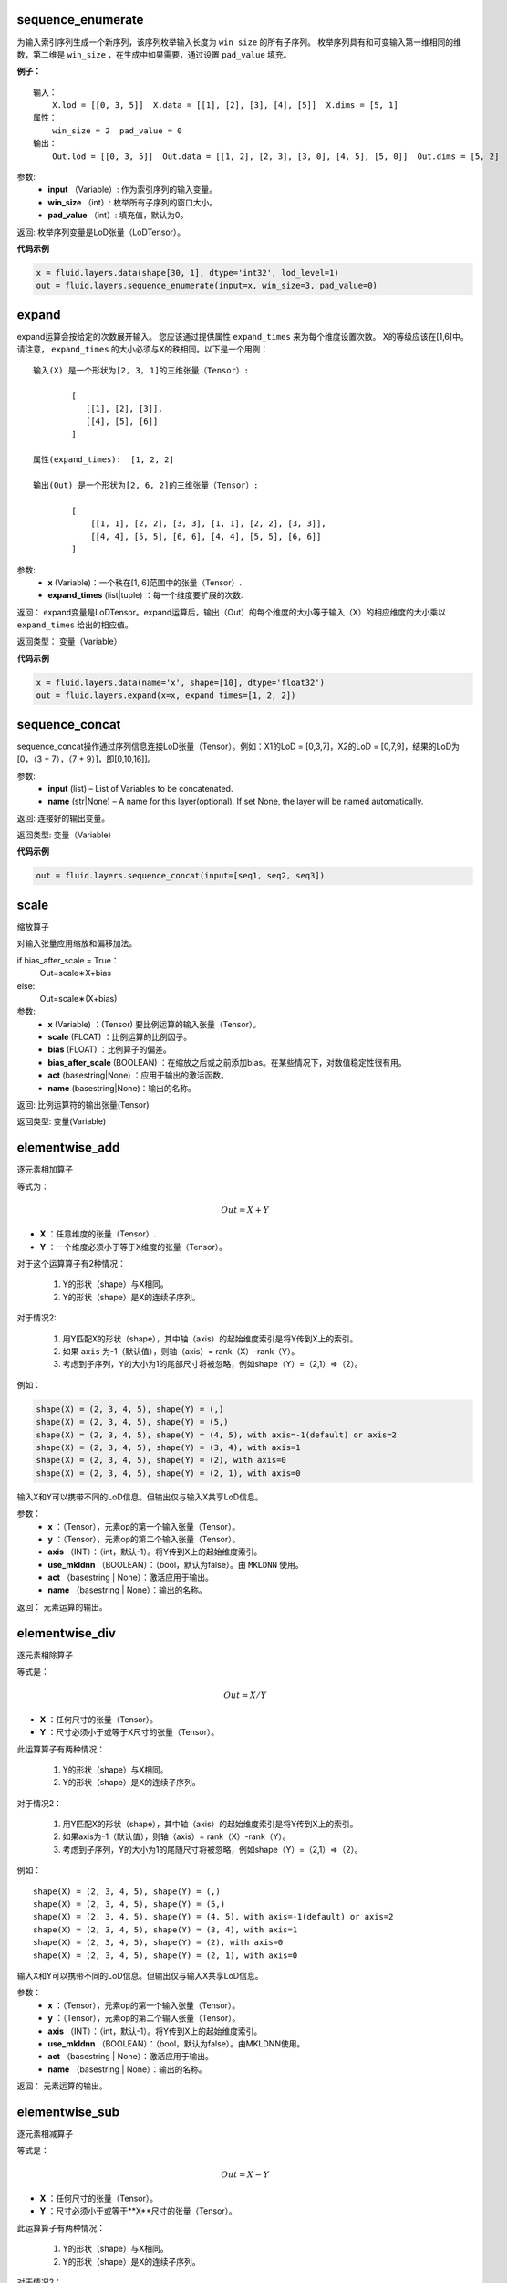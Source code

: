 .. _cn_api_fluid_layers_sequence_enumerate:

sequence_enumerate
>>>>>>>>>>>>>>>>>>>>>>>>>>>>>>>>>>>>>>>

.. py:class:: paddle.fluid.layers.sequence_enumerate(input, win_size, pad_value=0, name=None)

为输入索引序列生成一个新序列，该序列枚举输入长度为 ``win_size`` 的所有子序列。 枚举序列具有和可变输入第一维相同的维数，第二维是 ``win_size`` ，在生成中如果需要，通过设置 ``pad_value`` 填充。

**例子：**

::

        输入：
            X.lod = [[0, 3, 5]]  X.data = [[1], [2], [3], [4], [5]]  X.dims = [5, 1]
        属性：
            win_size = 2  pad_value = 0
        输出：
            Out.lod = [[0, 3, 5]]  Out.data = [[1, 2], [2, 3], [3, 0], [4, 5], [5, 0]]  Out.dims = [5, 2]
        
参数:   
        - **input** （Variable）: 作为索引序列的输入变量。
        - **win_size** （int）: 枚举所有子序列的窗口大小。
        - **pad_value** （int）: 填充值，默认为0。
          
返回:      枚举序列变量是LoD张量（LoDTensor）。
          
**代码示例**

..  code-block:: python

      x = fluid.layers.data(shape[30, 1], dtype='int32', lod_level=1)
      out = fluid.layers.sequence_enumerate(input=x, win_size=3, pad_value=0)

.. _cn_api_fluid_layers_expand:

expand
>>>>>>>>>>>>>>>>>>>>>>>>>>>>>>>>>>>>>>>

.. py:class:: paddle.fluid.layers.expand(x, expand_times, name=None)

expand运算会按给定的次数展开输入。 您应该通过提供属性 ``expand_times`` 来为每个维度设置次数。 X的等级应该在[1,6]中。请注意， ``expand_times`` 的大小必须与X的秩相同。以下是一个用例：

::

        输入(X) 是一个形状为[2, 3, 1]的三维张量（Tensor）:

                [
                   [[1], [2], [3]],
                   [[4], [5], [6]]
                ]

        属性(expand_times):  [1, 2, 2]

        输出(Out) 是一个形状为[2, 6, 2]的三维张量（Tensor）:

                [
                    [[1, 1], [2, 2], [3, 3], [1, 1], [2, 2], [3, 3]],
                    [[4, 4], [5, 5], [6, 6], [4, 4], [5, 5], [6, 6]]
                ]
 
参数:
        - **x** (Variable)：一个秩在[1, 6]范围中的张量（Tensor）.
        - **expand_times** (list|tuple) ：每一个维度要扩展的次数.
        
返回：     expand变量是LoDTensor。expand运算后，输出（Out）的每个维度的大小等于输入（X）的相应维度的大小乘以 ``expand_times`` 给出的相应值。

返回类型：   变量（Variable）

**代码示例**

..  code-block:: python

        x = fluid.layers.data(name='x', shape=[10], dtype='float32')
        out = fluid.layers.expand(x=x, expand_times=[1, 2, 2])
               
               
.. _cn_api_fluid_layers_sequence_concat:

sequence_concat
>>>>>>>>>>>>>>>>>>>>>>>>>>>>>>>>>>>>>>>

.. py:class:: paddle.fluid.layers.sequence_concat(input, name=None)

sequence_concat操作通过序列信息连接LoD张量（Tensor）。例如：X1的LoD = [0,3,7]，X2的LoD = [0,7,9]，结果的LoD为[0，（3 + 7），（7 + 9）]，即[0,10,16]]。

参数:
        - **input** (list) – List of Variables to be concatenated.
        - **name** (str|None) – A name for this layer(optional). If set None, the layer will be named automatically.
        
返回:     连接好的输出变量。

返回类型:   变量（Variable）


**代码示例**

..  code-block:: python

        out = fluid.layers.sequence_concat(input=[seq1, seq2, seq3])
        

.. _cn_api_fluid_layers_scale:

scale
>>>>>>>>>>>>>>>>>>>>>>>>>>>>>>>>>>>>>>>

.. py:class:: paddle.fluid.layers.scale(x, scale=1.0, bias=0.0, bias_after_scale=True, act=None, name=None)

缩放算子

对输入张量应用缩放和偏移加法。

if bias_after_scale = True：
                                Out=scale∗X+bias
else:
                                Out=scale∗(X+bias)

参数:
        - **x** (Variable) ：(Tensor) 要比例运算的输入张量（Tensor）。
        - **scale** (FLOAT) ：比例运算的比例因子。
        - **bias** (FLOAT) ：比例算子的偏差。
        - **bias_after_scale** (BOOLEAN) ：在缩放之后或之前添加bias。在某些情况下，对数值稳定性很有用。
        - **act** (basestring|None) ：应用于输出的激活函数。
        - **name** (basestring|None)：输出的名称。

返回:        比例运算符的输出张量(Tensor)

返回类型:        变量(Variable)


.. _cn_api_fluid_layers_elementwise_add:

elementwise_add
>>>>>>>>>>>>>>>>>>>>>>>>>>>>>>>>>>>>>>>

.. py:class:: paddle.fluid.layers.elementwise_add(x, y, axis=-1, act=None, name=None)

逐元素相加算子

等式为：

.. math::
        Out = X + Y

- **X** ：任意维度的张量（Tensor）.
- **Y** ：一个维度必须小于等于X维度的张量（Tensor）。
对于这个运算算子有2种情况：

        1. Y的形状（shape）与X相同。
        2. Y的形状（shape）是X的连续子序列。
        
对于情况2:

        1. 用Y匹配X的形状（shape），其中轴（axis）的起始维度索引是将Y传到X上的索引。
        2. 如果 ``axis`` 为-1（默认值），则轴（axis）= rank（X）-rank（Y）。
        3. 考虑到子序列，Y的大小为1的尾部尺寸将被忽略，例如shape（Y）=（2,1）=>（2）。
        
例如：

..  code-block:: python

        shape(X) = (2, 3, 4, 5), shape(Y) = (,)
        shape(X) = (2, 3, 4, 5), shape(Y) = (5,)
        shape(X) = (2, 3, 4, 5), shape(Y) = (4, 5), with axis=-1(default) or axis=2
        shape(X) = (2, 3, 4, 5), shape(Y) = (3, 4), with axis=1
        shape(X) = (2, 3, 4, 5), shape(Y) = (2), with axis=0
        shape(X) = (2, 3, 4, 5), shape(Y) = (2, 1), with axis=0

输入X和Y可以携带不同的LoD信息。但输出仅与输入X共享LoD信息。

参数：
        - **x** ：（Tensor），元素op的第一个输入张量（Tensor）。
        - **y** ：（Tensor），元素op的第二个输入张量（Tensor）。
        - **axis** （INT）：（int，默认-1）。将Y传到X上的起始维度索引。
        - **use_mkldnn** （BOOLEAN）：（bool，默认为false）。由 ``MKLDNN`` 使用。
        - **act** （basestring | None）：激活应用于输出。
        - **name** （basestring | None）：输出的名称。
        
返回：        元素运算的输出。

.. _cn_api_fluid_layers_elementwise_div:

elementwise_div
>>>>>>>>>>>>>>>>>>>>>>>>>>>>>>>>>>>>>>>

.. py:class:: paddle.fluid.layers.elementwise_div(x, y, axis=-1, act=None, name=None)

逐元素相除算子

等式是：

.. math::
        Out = X / Y

- **X** ：任何尺寸的张量（Tensor）。
- **Y** ：尺寸必须小于或等于X尺寸的张量（Tensor）。

此运算算子有两种情况：

        1. Y的形状（shape）与X相同。
        2. Y的形状（shape）是X的连续子序列。

对于情况2：

        1. 用Y匹配X的形状（shape），其中轴（axis）的起始维度索引是将Y传到X上的索引。
        2. 如果axis为-1（默认值），则轴（axis）= rank（X）-rank（Y）。 
        3. 考虑到子序列，Y的大小为1的尾随尺寸将被忽略，例如shape（Y）=（2,1）=>（2）。

例如：

::

        shape(X) = (2, 3, 4, 5), shape(Y) = (,)
        shape(X) = (2, 3, 4, 5), shape(Y) = (5,)
        shape(X) = (2, 3, 4, 5), shape(Y) = (4, 5), with axis=-1(default) or axis=2
        shape(X) = (2, 3, 4, 5), shape(Y) = (3, 4), with axis=1
        shape(X) = (2, 3, 4, 5), shape(Y) = (2), with axis=0
        shape(X) = (2, 3, 4, 5), shape(Y) = (2, 1), with axis=0
       
输入X和Y可以携带不同的LoD信息。但输出仅与输入X共享LoD信息。

参数：
        - **x** ：（Tensor），元素op的第一个输入张量（Tensor）。
        - **y** ：（Tensor），元素op的第二个输入张量（Tensor）。
        - **axis** （INT）：（int，默认-1）。将Y传到X上的起始维度索引。
        - **use_mkldnn** （BOOLEAN）：（bool，默认为false）。由MKLDNN使用。
        - **act** （basestring | None）：激活应用于输出。
        - **name** （basestring | None）：输出的名称。

返回：        元素运算的输出。
        
        
.. _cn_api_fluid_layers_elementwise_sub:

elementwise_sub
>>>>>>>>>>>>>>>>>>>>>>>>>>>>>>>>>>>>>>>

.. py:class:: paddle.fluid.layers.elementwise_sub(x, y, axis=-1, act=None, name=None)

逐元素相减算子

等式是：

.. math::
       Out = X - Y
        
- **X** ：任何尺寸的张量（Tensor）。
- **Y** ：尺寸必须小于或等于**X**尺寸的张量（Tensor）。

此运算算子有两种情况：

        1. Y的形状（shape）与X相同。
        2. Y的形状（shape）是X的连续子序列。

对于情况2：

        1. 用Y匹配X的形状（shape），其中轴（axis）的起始维度索引是将Y传到X上的索引。
        2. 如果axis为-1（默认值），则轴（axis）= rank（X）-rank（Y）。 
        3. 考虑到子序列，Y的大小为1的尾随尺寸将被忽略，例如shape（Y）=（2,1）=>（2）。
        
例如：

..  code-block:: python

        shape(X) = (2, 3, 4, 5), shape(Y) = (,)
        shape(X) = (2, 3, 4, 5), shape(Y) = (5,)
        shape(X) = (2, 3, 4, 5), shape(Y) = (4, 5), with axis=-1(default) or axis=2
        shape(X) = (2, 3, 4, 5), shape(Y) = (3, 4), with axis=1
        shape(X) = (2, 3, 4, 5), shape(Y) = (2), with axis=0
        shape(X) = (2, 3, 4, 5), shape(Y) = (2, 1), with axis=0
        
输入X和Y可以携带不同的LoD信息。但输出仅与输入X共享LoD信息。

参数：
        - **x** ：（Tensor），元素op的第一个输入张量（Tensor）。
        - **y** ：（Tensor），元素op的第二个输入张量（Tensor）。
        - **axis** （INT）：（int，默认-1）。将Y传到X上的起始维度索引。
        - **use_mkldnn** （BOOLEAN）：（bool，默认为false）。由MKLDNN使用。
        - **act** （basestring | None）：激活应用于输出。
        - **name** （basestring | None）：输出的名称。

返回：        元素运算的输出。
        
.. _cn_api_fluid_layers_elementwise_mul:

elementwise_mul
>>>>>>>>>>>>>>>>>>>>>>>>>>>>>>>>>>>>>>>

.. py:class:: paddle.fluid.layers.elementwise_mul(x, y, axis=-1, act=None, name=None)

逐元素相乘算子

等式是：

.. math::
        Out = X \odot Y
        
- **X** ：任何尺寸的张量（Tensor）。
- **Y** ：尺寸必须小于或等于X尺寸的张量（Tensor）。

此运算算子有两种情况：

        1. Y的形状（shape）与X相同。
        2. Y的形状（shape）是X的连续子序列。

对于情况2：

        1. 用Y匹配X的形状（shape），其中轴（axis）的起始维度索引是将Y传到X上的索引。
        2. 如果axis为-1（默认值），则轴（axis）= rank（X）-rank（Y）。 
        3. 考虑到子序列，Y的大小为1的尾随尺寸将被忽略，例如shape（Y）=（2,1）=>（2）。
        
例如：

..  code-block:: python

        shape(X) = (2, 3, 4, 5), shape(Y) = (,)
        shape(X) = (2, 3, 4, 5), shape(Y) = (5,)
        shape(X) = (2, 3, 4, 5), shape(Y) = (4, 5), with axis=-1(default) or axis=2
        shape(X) = (2, 3, 4, 5), shape(Y) = (3, 4), with axis=1
        shape(X) = (2, 3, 4, 5), shape(Y) = (2), with axis=0
        shape(X) = (2, 3, 4, 5), shape(Y) = (2, 1), with axis=0
        
输入X和Y可以携带不同的LoD信息。但输出仅与输入X共享LoD信息。

参数：
        - **x** ：（Tensor），元素op的第一个输入张量（Tensor）。
        - **y** ：（Tensor），元素op的第二个输入张量（Tensor）。
        - **axis** （INT）：（int，默认-1）。将Y传到X上的起始维度索引。
        - **use_mkldnn** （BOOLEAN）：（bool，默认为false）。由MKLDNN使用。
        - **act** （basestring | None）：激活应用于输出。
        - **name** （basestring | None）：输出的名称。

返回：        元素运算的输出。        
        
.. _cn_api_fluid_layers_elementwise_max:

elementwise_max
>>>>>>>>>>>>>>>>>>>>>>>>>>>>>>>>>>>>>>>

.. py:class:: paddle.fluid.layers.elementwise_max(x, y, axis=-1, act=None, name=None)
最大元素算子

等式是：

.. math::
        Out = max(X, Y)
        
- **X** ：任何尺寸的张量（Tensor）。
- **Y** ：尺寸必须小于或等于X尺寸的张量（Tensor）。

此运算算子有两种情况：

        1. Y的形状（shape）与X相同。
        2. Y的形状（shape）是X的连续子序列。

对于情况2：

        1. 用Y匹配X的形状（shape），其中轴（axis）的起始维度索引是将Y传到X上的索引。

        2. 如果axis为-1（默认值），则轴（axis）= rank（X）-rank（Y）。 
        3. 考虑到子序列，Y的大小为1的尾随尺寸将被忽略，例如shape（Y）=（2,1）=>（2）。
        
例如：

..  code-block:: python

        shape(X) = (2, 3, 4, 5), shape(Y) = (,)
        shape(X) = (2, 3, 4, 5), shape(Y) = (5,)
        shape(X) = (2, 3, 4, 5), shape(Y) = (4, 5), with axis=-1(default) or axis=2
        shape(X) = (2, 3, 4, 5), shape(Y) = (3, 4), with axis=1
        shape(X) = (2, 3, 4, 5), shape(Y) = (2), with axis=0
        shape(X) = (2, 3, 4, 5), shape(Y) = (2, 1), with axis=0
        
输入X和Y可以携带不同的LoD信息。但输出仅与输入X共享LoD信息。

参数：
        - **x** ：（Tensor），元素op的第一个输入张量（Tensor）。
        - **y** ：（Tensor），元素op的第二个输入张量（Tensor）。
        - **axis** （INT）：（int，默认-1）。将Y传到X上的起始维度索引。
        - **use_mkldnn** （BOOLEAN）：（bool，默认为false）。由MKLDNN使用。
        - **act** （basestring | None）：激活应用于输出。
        - **name** （basestring | None）：输出的名称。

返回：        元素运算的输出。        
        

.. _cn_api_fluid_layers_elementwise_min:

elementwise_min
>>>>>>>>>>>>>>>>>>>>>>>>>>>>>>>>>>>>>>>

.. py:class:: paddle.fluid.layers.elementwise_min(x, y, axis=-1, act=None, name=None)

最小元素算子

等式是：

.. math::
        Out = min(X, Y)
        
- **X** ：任何维数的张量（Tensor）。
- **Y** ：维数必须小于或等于X维数的张量（Tensor）。

此运算算子有两种情况：

        1. Y的形状（shape）与X相同。
        2. Y的形状（shape）是X的连续子序列。

对于情况2：

        1. 用Y匹配X的形状（shape），其中轴（axis）的起始维度索引是将Y传到X上的索引。
        2. 如果axis为-1（默认值），则轴（axis）= rank（X）-rank（Y）。 
        3. 考虑到子序列，Y的大小为1的尾随尺寸将被忽略，例如shape（Y）=（2,1）=>（2）。
        
例如：

..  code-block:: python

        shape(X) = (2, 3, 4, 5), shape(Y) = (,)
        shape(X) = (2, 3, 4, 5), shape(Y) = (5,)
        shape(X) = (2, 3, 4, 5), shape(Y) = (4, 5), with axis=-1(default) or axis=2
        shape(X) = (2, 3, 4, 5), shape(Y) = (3, 4), with axis=1
        shape(X) = (2, 3, 4, 5), shape(Y) = (2), with axis=0
        shape(X) = (2, 3, 4, 5), shape(Y) = (2, 1), with axis=0
        
输入X和Y可以携带不同的LoD信息。但输出仅与输入X共享LoD信息。

参数：
        - **x** ：（Tensor），元素op的第一个输入张量（Tensor）。
        - **y** ：（Tensor），元素op的第二个输入张量（Tensor）。
        - **axis** （INT）：（int，默认-1）。将Y传到X上的起始维度索引。
        - **use_mkldnn** （BOOLEAN）：（bool，默认为false）。由MKLDNN使用。
        - **act** （basestring | None）：激活应用于输出。
        - **name** （basestring | None）：输出的名称。

返回：        元素运算的输出。   
 
 
.. _cn_api_fluid_layers_elementwise_pow:

elementwise_pow
>>>>>>>>>>>>>>>>>>>>>>>>>>>>>>>>>>>>>>>

.. py:class:: paddle.fluid.layers.elementwise_pow(x, y, axis=-1, act=None, name=None)

逐元素幂运算算子

等式是：

.. math::
        Out = X ^ Y
       
- **X** ：任何尺寸的张量（Tensor）。
- **Y** ：尺寸必须小于或等于X尺寸的张量（Tensor）。

此运算符有两种情况：

        1. Y的形状（shape）与X相同。
        2. Y的形状（shape）是X的连续子序列。

对于情况2：

        1. 用Y匹配X的形状（shape），其中轴（axis）的起始维度索引是将Y传到X上的索引。

        2. 如果axis为-1（默认值），则轴（axis）= rank（X）-rank（Y）。 
        3. 考虑到子序列，Y的大小为1的尾随尺寸将被忽略，例如shape（Y）=（2,1）=>（2）。
        
例如：

..  code-block:: python

        shape(X) = (2, 3, 4, 5), shape(Y) = (,)
        shape(X) = (2, 3, 4, 5), shape(Y) = (5,)
        shape(X) = (2, 3, 4, 5), shape(Y) = (4, 5), with axis=-1(default) or axis=2
        shape(X) = (2, 3, 4, 5), shape(Y) = (3, 4), with axis=1
        shape(X) = (2, 3, 4, 5), shape(Y) = (2), with axis=0
        shape(X) = (2, 3, 4, 5), shape(Y) = (2, 1), with axis=0
        
输入X和Y可以携带不同的LoD信息。但输出仅与输入X共享LoD信息。

参数：
        - **x** ：（Tensor），元素op的第一个输入张量（Tensor）。
        - **y** ：（Tensor），元素op的第二个输入张量（Tensor）。
        - **axis** （INT）：（int，默认-1）。将Y传到X上的起始维度索引。
        - **use_mkldnn** （BOOLEAN）：（bool，默认为false）。由MKLDNN使用。
        - **act** （basestring | None）：激活应用于输出。
        - **name** （basestring | None）：输出的名称。

返回：        元素运算的输出。   
        

.. _cn_api_fluid_layers_uniform_random_batch_size_like:

uniform_random_batch_size_like
>>>>>>>>>>>>>>>>>>>>>>>>>>>>>>>>>>>>>>>

.. py:class:: paddle.fluid.layers.uniform_random_batch_size_like(input, shape, dtype='float32', input_dim_idx=0, output_dim_idx=0, min=-1.0, max=1.0, seed=0)

uniform_random_batch_size_like算子。

此运算符使用与输入张量（Tensor）相同的batch_size初始化张量（Tensor），并使用从均匀分布中采样的随机值。

参数：
        - **input** （Variable）：其input_dim_idx'th维度指定batch_size的张量（Tensor）。
        - **shape** （元组|列表）：输出的形状。
        - **input_dim_idx** （Int）：默认值0.输入批量大小维度的索引。
        - **output_dim_idx** （Int）：默认值0.输出批量大小维度的索引。
        - **min** （Float）：（float，默认-1.0）均匀随机的最小值。
        - **max** （Float）：（float，default 1.0）均匀随机的最大值。
        - **seed** （Int）：（int，default 0）用于生成样本的随机种子。0表示使用系统生成的种子。注意如果seed不为0，则此运算符将始终每次生成相同的随机数。
        - **dtype** （np.dtype | core.VarDesc.VarType | str） - 数据类型：float32，float_16，int等。

返回:        指定形状的张量（Tensor）将使用指定值填充。

返回类型:        输出（Variable）

.. _cn_api_fluid_layers_gaussian_random:

gaussian_random
>>>>>>>>>>>>>>>>>>>>>>>>>>>>>>>>>>>>>>>

.. py:class:: paddle.fluid.layers.gaussian_random(shape, mean=0.0, std=1.0, seed=0, dtype='float32')

gaussian_random算子。

用于使用高斯随机生成器初始化张量（Tensor）。

参数：
        - **shape** （tuple | list）：（vector <int>）随机张量的维数
        - **mean** （Float）：（float，默认值0.0）随机张量的均值
        - **std** （Float）：（浮点数，默认值为1.0）随机张量的std
        - **seed** （Int）：（int，default 0）生成器随机生成种子。0表示使用系统范围的种子。注意如果seed不为0，则此运算符每次将始终生成相同的随机数
        - **dtype** （np.dtype | core.VarDesc.VarType | str）：输出的数据类型。

返回：        输出高斯随机运算矩阵

返回类型：        输出（Variable）

       
.. _cn_api_fluid_layers_sampling_id:

sampling_id
>>>>>>>>>>>>>>>>>>>>>>>>>>>>>>>>>>>>>>>

.. py:class:: paddle.fluid.layers.sampling_id(x, min=0.0, max=1.0, seed=0, dtype='float32')

sampling_id算子。用于从输入的多项分布中对id进行采样的图层。为一个样本采样一个id。

参数：
        - **x** （Variable）：softmax的输入张量（Tensor）。2-D形状[batch_size，input_feature_dimensions]
        - **min** （Float）：随机的最小值。（浮点数，默认为0.0）
        - **max** （Float）：随机的最大值。（float，默认1.0）
        - **seed** （Float）：用于随机数引擎的随机种子。0表示使用系统生成的种子。请注意，如果seed不为0，则此运算符将始终每次生成相同的随机数。（int，默认为0）
        - **dtype** （np.dtype | core.VarDesc.VarType | str）：输出数据的类型为float32，float_16，int等。

返回：       Id采样的数据张量。

返回类型：        输出（Variable）。


 
.. _cn_api_fluid_layers_gaussian_random_batch_size_like:

gaussian_random_batch_size_like
>>>>>>>>>>>>>>>>>>>>>>>>>>>>>>>>>>>>>>>

.. py:class:: paddle.fluid.layers.gaussian_random_batch_size_like(input, shape, input_dim_idx=0, output_dim_idx=0, mean=0.0, std=1.0, seed=0, dtype='float32')

用于使用高斯随机发生器初始化张量。分布的defalut均值为0.并且分布的defalut标准差（std）为1.用户可以通过输入参数设置mean和std。

参数：
        - **input** （Variable）：其input_dim_idx'th维度指定batch_size的张量（Tensor）。
        - **shape** （元组|列表）：输出的形状。
        - **input_dim_idx** （Int）：默认值0.输入批量大小维度的索引。
        - **output_dim_idx** （Int）：默认值0.输出批量大小维度的索引。
        - **mean** （Float）：（float，默认值0.0）高斯分布的平均值（或中心值）。
        - **std** （Float）：（float，default 1.0）高斯分布的标准差（std或spread）。
        - **seed** （Int）：（int，默认为0）用于随机数引擎的随机种子。0表示使用系统生成的种子。请注意，如果seed不为0，则此运算符将始终每次生成相同的随机数。
        - **dtype** （np.dtype | core.VarDesc.VarType | str）：输出数据的类型为float32，float_16，int等。

返回：        指定形状的张量将使用指定值填充。

返回类型：        输出（Variable）。


.. _cn_api_fluid_layers_sum:

sum
>>>>>>>>>>>>>>>>>>>>>>>>>>>>>>>>>>>>>>>

.. py:class:: paddle.fluid.layers.sum(x)

sum算子。

该运算符对输入张量求和。所有输入都可以携带LoD（详细程度）信息，但是输出仅与第一个输入共享LoD信息。

参数：
        - **x** （Variable）：（vector <Tensor>）sum运算符的输入张量（Tensor）。

返回:        (Tensor）求和算子的输出张量。

返回类型：        输出（Variable）。


.. _cn_api_fluid_layers_slice:

slice
>>>>>>>>>>>>>>>>>>>>>>>>>>>>>>>>>>>>>>>

.. py:class:: paddle.fluid.layers.slice(input, axes, starts, ends)

slice算子。

沿多个轴生成输入张量的切片。与numpy类似：(https://docs.scipy.org/doc/numpy/reference/arrays.indexing.html)[https://docs.scipy.org/doc/numpy/reference/arrays.indexing.html] Slice使用axis、start和ends属性来指定轴列表中每个轴的起点和终点维度，它使用此信息来对输入数据张量切片。如果为任何开始或结束的索引传递负值，则表示该维度结束之前的元素数目。如果传递给start或end的值大于n（此维度中的元素数目），则表示n。对于未知大小维度的末尾进行切片，则建议传入INT_MAX。如果省略轴，则将它们设置为[0，...，ndim-1]。以下示例将解释切片如何工作：

::

        案例1：给定：data=[[1,2,3,4],[5,6,7,8],] axes=[0,1] starts=[1,0] ends=[2,3] Then：result=[[5,6,7],]

        案例2：给定：data=[[1,2,3,4],[5,6,7,8],] starts=[0,1] ends=[-1,1000] Then：result=[[2,3,4],]

参数：
        - **input** （Variable）：提取切片的数据张量（Tensor）。
        - **axes** （List）：（list <int>）开始和结束的轴适用于。它是可选的。如果不存在，将被视为[0,1，...，len（starts）- 1]。
        - **starts** （List）：（list <int>）在轴上开始相应轴的索引。
        - **ends** （List）：（list <int>）在轴上结束相应轴的索引。

返回：        切片数据张量（Tensor）.

返回类型：        输出（Variable）。


.. _cn_api_fluid_layers_shape:

shape
>>>>>>>>>>>>>>>>>>>>>>>>>>>>>>>>>>>>>>>

.. py:class:: paddle.fluid.layers.shape(input)

shape算子

获得输入张量的形状。现在只支持输入CPU的Tensor。

参数：
        - **input** （Variable）：（Tensor），输入张量。

返回：        (Tensor），输入张量的形状，形状的数据类型是int32，它将与输入张量（Tensor）在同一设备上。

返回类型：        输出（Variable）。
        
        
        
.. _cn_api_fluid_layers_logical_and:

logical_and
>>>>>>>>>>>>>>>>>>>>>>>>>>>>>>>>>>>>>>>

.. py:class:: paddle.fluid.layers.logical_and(x, y, out=None, name=None)

logical_and算子

它在X和Y上以元素方式操作，并返回Out。X、Y和Out是N维布尔张量（Tensor）。Out的每个元素的计算公式为：

.. math::
       Out = X &amp;&amp; Y

参数：
        - **x** （Variable）：（LoDTensor）logical_and运算符的左操作数
        - **y** （Variable）：（LoDTensor）logical_and运算符的右操作数
        - **out** （Tensor）：输出逻辑运算的张量。
        - **name** （basestring | None）：输出的名称。

返回：        (LoDTensor)n-dim bool张量。每个元素的计算公式： :math:`$$Out = X &amp;&amp; Y$$` 
        
返回类型：        输出（Variable）。        
        
        
.. _cn_api_fluid_layers_logical_or:

logical_or
>>>>>>>>>>>>>>>>>>>>>>>>>>>>>>>>>>>>>>>

.. py:class:: paddle.fluid.layers.logical_or(x, y, out=None, name=None)

logical_or算子

它在X和Y上以元素方式操作，并返回Out。X、Y和Out是N维布尔张量（Tensor）。Out的每个元素的计算公式为：

.. math:: 
        Out = X || Y

参数：
        - **x** （Variable）：（LoDTensor）logical_or运算符的左操作数
        - **y** （Variable）：（LoDTensor）logical_or运算符的右操作数
        - **out** （Tensor）：输出逻辑运算的张量。
        - **name** （basestring | None）：输出的名称。

返回：        (LoDTensor)n维布尔张量。每个元素的计算公式： :math:`$$Out = X || Y$$` 
        
返回类型：        输出（Variable）。        


.. _cn_api_fluid_layers_logical_xor:

logical_xor
>>>>>>>>>>>>>>>>>>>>>>>>>>>>>>>>>>>>>>>

.. py:class:: paddle.fluid.layers.logical_xor(x, y, out=None, name=None)

logical_xor算子

它在X和Y上以元素方式操作，并返回Out。X、Y和Out是N维布尔张量（Tensor）。Out的每个元素的计算公式为：

.. math:: 
        Out = (X || Y) &amp;&amp; !(X &amp;&amp; Y)

参数：
        - **x** （Variable）：（LoDTensor）logical_xor运算符的左操作数
        - **y** （Variable）：（LoDTensor）logical_xor运算符的右操作数
        - **out** （Tensor）：输出逻辑运算的张量。
        - **name** （basestring | None）：输出的名称。

返回：        (LoDTensor)n维布尔张量。每个元素的计算公式： :math:`!!Out = (X || Y) &amp;&amp; !(X &amp;&amp; Y)!!`  
       
返回类型：        输出（Variable）。        


.. _cn_api_fluid_layers_logical_not:

logical_not
>>>>>>>>>>>>>>>>>>>>>>>>>>>>>>>>>>>>>>>

.. py:class:: paddle.fluid.layers.logical_not(x, out=None, name=None)

logical_not算子

它在X上以元素方式操作，并返回Out。X和Out是N维布尔张量（Tensor）。Out的每个元素的计算公式为：

.. math:: 
        Out = !X

参数：
        - **x** （Variable）：（LoDTensor）logical_not运算符的操作数
        - **out** （Tensor）：输出逻辑运算的张量。
        - **name** （basestring | None）：输出的名称。

返回：        (LoDTensor)n维布尔张量。每个元素的计算公式： :math:`!! !!Out = !X!!` 

返回类型：        输出（Variable）。        


.. _cn_api_fluid_layers_clip:

clip
>>>>>>>>>>>>>>>>>>>>>>>>>>>>>>>>>>>>>>>

.. py:class:: paddle.fluid.layers.clip(x, min, max, name=None)
        
clip算子

clip运算符限制给定输入的值在一个区间内。间隔使用参数“min”和“max”来指定：公式为

.. math:: 
        Out=min(max(X,min),max)

参数：
        - **x** （Variable）：（Tensor）clip运算的输入，维数必须在[1,9]之间。
        - **min** （FLOAT）：（float）最小值，小于该值的元素由min代替。
        - **max** （FLOAT）：（float）最大值，大于该值的元素由max替换。
        - **name** （basestring | None）：输出的名称。

返回：        （Tensor）clip操作后的输出和输入（X）具有形状（shape）

返回类型：        输出（Variable）。        


.. _cn_api_fluid_layers_clip:

clip_by_norm
>>>>>>>>>>>>>>>>>>>>>>>>>>>>>>>>>>>>>>>

.. py:class:: paddle.fluid.layers.clip_by_norm(x, max_norm, name=None)
     
ClipByNorm算子

此运算符将输入X的L2范数限制在 ``max_normmax_norm`` 内。如果X的L2范数小于或等于 ``max_normmax_norm``  ，则输出（Out）将与X相同。如果X的L2范数大于 ``max_normmax_norm`` ，则X将被线性缩放，使得输出（Out）的L2范数等于 ``max_normmax_norm`` ，如下面的公式所示：

.. math:: 
         Out = \frac{max\_norm * X}{norm(X)} 

其中，norm（X）范数（X）代表X的L2范数。

例如：

..  code-block:: python

      data = fluid.layer.data( name=’data’, shape=[2, 4, 6], dtype=’float32’) reshaped = fluid.layers.clip_by_norm( x=data, max_norm=0.5)
     
参数：
        - **x** (Variable):(Tensor) clip_by_norm运算的输入，维数必须在[1,9]之间。
        - **max_norm** (FLOAT):(float)最大范数值。
        - **name** (basestring | None):输出的名称。

返回：        (Tensor)clip_by_norm操作后的输出和输入(X)具有形状(shape).

返回类型：        输出(Variable)。        


.. _cn_api_fluid_layers_mean:

mean
>>>>>>>>>>>>>>>>>>>>>>>>>>>>>>>>>>>>>>>

.. py:class:: paddle.fluid.layers.mean(x, name=None)
       
mean算子计算X中所有元素的平均值
     
参数：
        - **x** (Variable):(Tensor) 均值运算的输入。
        - **name** (basestring | None):输出的名称。

返回：       均值运算输出张量（Tensor）。
       
返回类型：        输出(Variable)。  
        
        
        
mul
>>>>>>>>>>>>>>>>>>>>>>>>>>>>>>>>>>>>>>>

.. py:class:: paddle.fluid.layers.mul(x, y, x_num_col_dims=1, y_num_col_dims=1, name=None)
        
mul算子
此运算是用于对输入X和Y执行矩阵乘法。
等式是：

.. math:: 
        Out = X * Y

输入X和Y都可以携带LoD（详细程度）信息。但输出仅与输入X共享LoD信息。

参数：
        - **x** (Variable)：(Tensor) 乘法运算的第一个输入张量。
        - **y** (Variable)：(Tensor) 乘法运算的第二个输入张量。
        - **x_num_col_dims** （INT）：（int，默认值1）， ``mul_op`` 可以将具有两个以上维度的张量作为输入。如果输入X是具有多于两个维度的张量，则输入X将先展平为二维矩阵。展平规则是：第一个 ``num_col_dims`` 将被展平成最终矩阵的第一个维度（矩阵的高度），其余的 ``num_col_dims`` 维度被展平成最终矩阵的第二个维度（矩阵的宽度）。结果是展平矩阵的高度等于X的第一个 ``x_num_col_dims`` 大小的乘积，展平矩阵的宽度等于X的最后一个秩（x）- ``num_col_dims`` 大小的乘积。例如，假设X是一个6维张量，形状为[2,3,4,5,6]，x_num_col_dims = 3.因此扁平矩阵的形状为[2 x 3 x 4,5 x 6 ] = [24,30]。
        - **y_num_col_dims** （INT）：（int，默认值1）， ``mul_op`` 可以将具有两个以上维度的张量作为输入。如果输入Y是具有多于两个维度的张量，则Y将首先展平为二维矩阵。 ``y_num_col_dims`` 属性确定Y的展平方式。有关更多详细信息，请参阅 ``x_num_col_dims`` 的注释。
        - **name** (basestring | None):输出的名称。

返回：       乘法运算输出张量（Tensor）.
       
返回类型：    输出(Variable)。       
        
        
 .. _cn_api_fluid_layers_sigmoid:

sigmoid
>>>>>>>>>>>>>>>>>>>>>>>>>>>>>>>>>>>>>>>

.. py:class:: paddle.fluid.layers.sigmoid(x, name=None)
     
Sigmoid文档：

参数 - **x** ：Sigmoid运算符的输入 
参数 - **use_mkldnn** ：（bool，默认为false）仅在mkldnn内核中使用；
类型 - **use_mkldnn** ：BOOLEAN。

返回：     Sigmoid运算输出.


 .. _cn_api_fluid_layers_logsigmoid:

logsigmoid
>>>>>>>>>>>>>>>>>>>>>>>>>>>>>>>>>>>>>>>

.. py:class:: paddle.fluid.layers.logsigmoid(x, name=None)
        
LogSigmoid文档：

- 参数 **x** ：LogSigmoid运算符的输入 
- 参数 **use_mkldnn** ：（bool，默认为false）仅在 ``mkldnn`` 内核中使用；
类型 **use_mkldnn** ：BOOLEAN。

返回：        LogSigmoid运算符的输出


.. _cn_api_fluid_layers_exp:

exp
>>>>>>>>>>>>>

.. py:class:: paddle.fluid.layers.exp(x, name=None)
       
Exp文档：

- 参数 **x** ：Exp运算符的输入 
- 参数 **use_mkldnn** ：（bool，默认为false）仅在mkldnn内核中使用；
- 类型 **use_mkldnn** ：BOOLEAN。

返回：       Exp算子的输出


.. _cn_api_fluid_layers_tanh:

tanh
>>>>>>>>>>>>>

.. py:class:: paddle.fluid.layers.tanh(x, name=None)
        
Tanh文档：

参数 - **x** ：Tanh运算符的输入 
参数 - **use_mkldnn** ：（bool，默认为false）仅在 ``mkldnn`` 内核中使用；
类型 - **use_mkldnn** ：BOOLEAN。

返回：     Tanh算子的输出。



.. _cn_api_fluid_layers_tanh_shrink:

tanh_shrink
>>>>>>>>>>>>>>>>>>>>>>>>>>>>>>>>>>>>>>>

paddle.fluid.layers.tanh_shrink(x, name=None)
        
TanhShrink文档：

参数 - **x** ：TanhShrink运算符的输入 
参数 - **use_mkldnn** ：（bool，默认为false）仅在 ``mkldnn`` 内核中使用；
类型 **use_mkldnn** ：BOOLEAN。


.. _cn_api_fluid_layers_softshrink:

softshrink
>>>>>>>>>>>>>>>>>>>>>>>>>>>>>>>>>>>>>>>

.. py:class:: paddle.fluid.layers.softshrink(x, name=None)       

Softshrink激活算子

.. math::
        \[out=\begin{Bmatrix} x-\lambda ,if x>\lambda & \\ x+\lambda ,if x<\lambda & \\ 0,otherwise & \end{Bmatrix}\]
       
参数：
        - **x** ：Softshrink算子的输入 
        - **lambda** （FLOAT）：非负偏移量。

返回：       Softshrink运算符的输出


.. _cn_api_fluid_layers_sqrt:

sqrt
>>>>>>>>>>>>>>>>>>>>>>>>>>>>>>>>>>>>>>>

.. py:class:: paddle.fluid.layers.sqrt(x, name=None)
        
Sqrt文档：

参数 - **x** ：Sqrt运算符的输入 
参数 - **use_mkldnn** ：（bool，默认为false）仅在 ``mkldnn`` 内核中使用；
类型 **use_mkldnn** ：BOOLEAN。

返回：       Sqrt算子的输出。



.. _cn_api_fluid_layers_abs:

abs
>>>>>>>>>>>>>>>>>>>>>>>>>>>>>>>>>>>>>>>

.. py:class:: paddle.fluid.layers.abs(x, name=None)
        
Abs文档：

参数 - **x** ：Abs运算符的输入 
参数 - **use_mkldnn** ：（bool，默认为false）仅在 ``mkldnn`` 内核中使用；
类型 **use_mkldnn** ：BOOLEAN。

返回：        Abs运算符的输出。



.. _cn_api_fluid_layers_ceil:

ceil
>>>>>>>>>>>>>>>>>>>>>>>>>>>>>>>>>>>>>>>

.. py:class:: paddle.fluid.layers.ceil(x, name=None)
      
Ceil文档：

参数 - **x** ：Ceil运算符的输入 
参数 - **use_mkldnn** ：（bool，默认为false）仅在 ``mkldnn`` 内核中使用；
类型 **use_mkldnn** ：BOOLEAN。

返回：        Ceil运算符的输出。
        
        
.. _cn_api_fluid_layers_floor:

floor
>>>>>>>>>>>>>>>>>>>>>>>>>>>>>>>>>>>>>>>

.. py:class:: paddle.fluid.layers.floor(x, name=None)

Floor文档：

参数 - **x** ：Floor运算符的输入 
参数 - **use_mkldnn** ：（bool，默认为false）仅在 ``mkldnn`` 内核中使用；
类型 **use_mkldnn** ：BOOLEAN。

返回：        Floor运算符的输出。



.. _cn_api_fluid_layers_cos:

cos
>>>>>>>>>>>>>>>>>>>>>>>>>>>>>>>>>>>>>>>

.. py:class:: paddle.fluid.layers.cos(x, name=None)

Cos文档：

参数 - **x** ：Cos运算符的输入 
参数 - **use_mkldnn** ：（bool，默认为false）仅在 ``mkldnn`` 内核中使用；
类型 **use_mkldnn** ：BOOLEAN。

返回：        Cos运算符的输出。


.. _cn_api_fluid_layers_sin:

sin
::::

.. py:class:: paddle.fluid.layers.sin(x, name=None)

Sin文档：

参数 - **x** ：Sin运算符的输入 
参数 - **use_mkldnn** ：（bool，默认为false）仅在 ``mkldnn`` 内核中使用；
类型 **use_mkldnn** ：BOOLEAN。

返回：        Sin运算符的输出。



.. _cn_api_fluid_layers_round:

round
>>>>>>>>>>>>>>>>>>>>>>>>>>>>>>>>>>>>>>>

.. py:class:: paddle.fluid.layers.round(x, name=None)

Round文档：

参数 - **x** ：Round运算符的输入 
参数 - **use_mkldnn** ：（bool，默认为false）仅在 ``mkldnn`` 内核中使用；
类型 **use_mkldnn** ：BOOLEAN。

返回：        Round运算符的输出。
        
        
.. _cn_api_fluid_layers_reciprocal:

reciprocal
>>>>>>>>>>>>>>>>>>>>>>>>>>>>>>>>>>>>>>>

.. py:class:: paddle.fluid.layers.reciprocal(x, name=None)

Reciprocal文档：

参数 - **x** ：Reciprocal运算符的输入 
参数 - **use_mkldnn** ：（bool，默认为false）仅在 ``mkldnn`` 内核中使用；
类型 **use_mkldnn** ：BOOLEAN。

返回：        Reciprocal运算符的输出。        


.. _cn_api_fluid_layers_prior_box:
        
prior_box
>>>>>>>>>>>>>>>>>>>>>>>>>>>>>>>>>>>>>>>

.. py:class:: paddle.fluid.layers.prior_box(input, image, min_sizes, max_sizes=None, aspect_ratios=[1.0], variance=[0.1, 0.1, 0.2, 0.2], flip=False, clip=False, steps=[0.0, 0.0], offset=0.5, name=None, min_max_aspect_ratios_order=False)
        
prior_box算子

生成SSD（Single Shot MultiBox Detector）算法的候选框。输入的每个位置产生N个候选框，N由 ``min_sizes`` ， ``max_sizes`` 和 ``aspect_ratios`` 的数量确定。窗口的大小在范围（min_size，max_size）之间，其根据 ``aspect_ratios`` 按顺序生成。

参数：
        - **input** （Variable）：输入变量，格式为NCHW。
        - **image** （Variable）：候选框输入的图像数据，布局为NCHW。
        - **min_sizes** （list | tuple | float value）：生成候选框的最小大小。
        - **max_sizes** （list | tuple | None）：生成候选框的最大大小。默认值：无。
        - **aspect_ratios** （list | tuple | float value）：生成候选框的宽高比。默认值：[1.]。
        - **variance** （list | tuple）：要在候选框中编码的方差。默认值：[0.1,0.1,0.2,0.2]。
        - **flip** （bool）：是否翻转宽高比。默认值：false。
        - **clip** （bool）：是否剪切超出边界的框。默认值：False。
        - **step** （list | turple）：前一个框跨越宽度和高度，如果step [0] == 0.0或者step [1] == 0.0，将自动计算输入高度/重量的前一个步骤。默认值：[0,0。]
        - **offset** （float）：候选框先前框中心偏移。默认值：0.5
        - **name** （str）：候选框操作的名称。默认值：无。
        - **min_max_aspect_ratios_order** （bool）:如果设置为True，则输出候选框的顺序为[min，max，aspect_ratios]，这与Caffe一致。请注意，此顺序会影响后续卷积层的权重顺序，但不会影响最终检测结果。默认值：False。

返回：具有两个变量的元组（boxes, variances）。
 **boxes** ： ``PriorBox`` 输出候选框。布局为[H，W，num_priors，4]。 H是输入的高度，W是输入的宽度， ``num_priors`` 是每个输入位置的总窗口数。
 **variances**： ``PriorBox`` 的方差。布局是[H，W，num_priors，4]。 H是输入的高度，W是输入的宽度 ``num_priors`` 是每个输入位置的总窗口数。

返回类型：        元组（tuple）

代码示例：

::

        box, var = fluid.layers.prior_box(
            input=conv1,
            image=images,
            min_sizes=[100.],
            flip=True,
            clip=True)

        
        
.. _cn_api_fluid_layers_multi_box_head:
        
multi_box_head
>>>>>>>>>>>>>>>>>>>>>>>>>>>>>>>>>>>>>>>

.. py:class:: paddle.fluid.layers.multi_box_head(inputs, image, base_size, num_classes, aspect_ratios, min_ratio=None, max_ratio=None, min_sizes=None, max_sizes=None, steps=None, step_w=None, step_h=None, offset=0.5, variance=[0.1, 0.1, 0.2, 0.2], flip=True, clip=False, kernel_size=1, pad=0, stride=1, name=None, min_max_aspect_ratios_order=False)

生成SSD（Single Shot MultiBox Detector）算法的候选框。有关此算法的详细信息，请参阅SSD论文SSD：Single Shot MultiBox Detector的2.2节。

参数：
        - **inputs** （list | tuple）：输入变量列表，所有变量的格式为NCHW。
        - **image** （Variable）：PriorBoxOp的输入图像数据，布局为NCHW。
        - **base_size** （int）：base_size用于根据 ``min_ratio`` 和 ``max_ratio`` 来获取 ``min_size`` 和 ``max_size`` 。
        - **num_classes** （int）：类的数量。
        - **aspect_ratios** （list | tuple）：生成候选框的宽高比。 ``input`` 和 ``aspect_ratios`` 的长度必须相等。
        - **min_ratio** （int）：生成候选框的最小比率。
        - **max_ratio** （int）：生成候选框的最大比率。
        - **min_sizes** （list | tuple | None）：如果len（输入）<= 2，则必须设置 ``min_sizes`` ，并且 ``min_sizes`` 的长度应等于输入的长度。默认值：无。
        - **max_sizes** （list | tuple | None）：如果len（输入）<= 2，则必须设置 ``max_sizes`` ，并且 ``min_sizes`` 的长度应等于输入的长度。默认值：无。
        - **steps** （list | tuple）：如果step_w和step_h相同，则step_w和step_h可以被steps替换。
        - **step_w** （list | tuple）：候选框跨越宽度。如果step_w [i] == 0.0，将自动计算输跨越入[i]宽度。默认值：无。
        - **step_h** （list | tuple）：候选框跨越高度，如果step_h [i] == 0.0，将自动计算跨越输入[i]高度。默认值：无。
        - **offset** （float）：候选框中心偏移。默认值：0.5
        - **variance** （list | tuple）：在候选框编码的方差。默认值：[0.1,0.1,0.2,0.2]。
        - **flip** （bool）：是否翻转宽高比。默认值：false。
        - **clip** （bool）：是否剪切超出边界的框。默认值：False。
        - **kernel_size** （int）：conv2d的内核大小。默认值：1。
        - **pad** （int | list | tuple）：conv2d的填充。默认值：0。
        - **stride** （int | list | tuple）：conv2d的步长。默认值：1，
        - **name** （str）：候选框的名称。默认值：无。
        - **min_max_aspect_ratios_order** （bool）：如果设置为True，则输出候选框的顺序为[min，max，aspect_ratios]，这与Caffe一致。请注意，此顺序会影响卷积层后面的权重顺序，但不会影响最终检测结果。默认值：False。

返回：一个带有四个变量的元组，（mbox_loc，mbox_conf，boxes, variances）。

- **mbox_loc** ：预测框的输入位置。布局为[N，H * W * Priors，4]。其中 ``Priors`` 是每个输位置的预测框数。

- **mbox_conf** ：预测框对输入的置信度。布局为[N，H * W * Priors，C]。其中 ``Priors`` 是每个输入位置的预测框数，C是类的数量。

- **boxes** ： ``PriorBox`` 的输出候选框。布局是[num_priors，4]。 ``num_priors`` 是每个输入位置的总盒数。

- **variances** ： ``PriorBox`` 的方差。布局是[num_priors，4]。 ``num_priors`` 是每个输入位置的总窗口数。

返回类型：元组（tuple）
        
代码示例

..  code-block:: python

        mbox_locs, mbox_confs, box, var = fluid.layers.multi_box_head(
        inputs=[conv1, conv2, conv3, conv4, conv5, conv5],
        image=images,
        num_classes=21,
        min_ratio=20,
        max_ratio=90,
        aspect_ratios=[[2.], [2., 3.], [2., 3.], [2., 3.], [2.], [2.]],
        base_size=300,
        offset=0.5,
        flip=True,
        clip=True)


.. _cn_api_fluid_layers_bipartite_match:
        
bipartite_match
>>>>>>>>>>>>>>>>>>>>>>>>>>>>>>>>>>>>>>>

.. py:class:: paddle.fluid.layers.bipartite_match(dist_matrix, match_type=None, dist_threshold=None, name=None)

该算子实现了贪心二分匹配算法，该算法用于根据输入距离矩阵获得与最大距离的匹配。对于输入二维矩阵，二分匹配算法可以找到每一行的匹配列（匹配意味着最大距离），也可以找到每列的匹配行。此运算符仅计算列到行的匹配索引。对于每个实例，匹配索引的数量是输入距离矩阵的列号。

它有两个输出，匹配的索引和距离。简单的描述是该算法将最佳（最大距离）行实体与列实体匹配，并且匹配的索引在ColToRowMatchIndices的每一行中不重复。如果列实体与任何行实体不匹配，则ColToRowMatchIndices设置为-1。

注意：输入距离矩阵可以是LoDTensor（带有LoD）或Tensor。如果LoDTensor带有LoD，则ColToRowMatchIndices的高度是批量大小。如果是Tensor，则ColToRowMatchIndices的高度为1。

注意：此API是一个非常低级别的API。它由ssd_loss层使用。请考虑使用ssd_loss。

参数：
                - **dist_matrix** （变量）：该输入是具有形状[K，M]的2-D LoDTensor。它是由每行和每列来表示实体之间的成对距离矩阵。例如，假设一个实体是具有形状[K]的A，另一个实体是具有形状[M]的B. dist_matrix [i] [j]是A[i]和B[j]之间的距离。距离越大，匹配越好。

                注意：此张量可以包含LoD信息以表示一批输入。该批次的一个实例可以包含不同数量的实体。

                - **match_type** （string | None）：匹配方法的类型，应为'bipartite'或'per_prediction'。[默认'二分']。
                - **dist_threshold** （float | None）：如果match_type为'per_prediction'，则此阈值用于根据最大距离确定额外匹配的bbox，默认值为0.5。

返回：        返回一个包含两个元素的元组。第一个是匹配的索引（matched_indices），第二个是匹配的距离（matched_distance）。

        matched_indices是一个2-D Tensor，int类型的形状为[N，M]。 N是批量大小。如果match_indices[i][j]为-1，则表示B[j]与第i个实例中的任何实体都不匹配。否则，这意味着在第i个实例中B[j]与行match_indices[i][j]匹配。第i个实例的行号保存在match_indices[i][j]中。

        matched_distance是一个2-D Tensor，浮点型的形状为[N，M]。 N是批量大小。如果match_indices[i][j]为-1，则match_distance[i][j]也为-1.0。否则，假设match_distance[i][j]=d，并且每个实例的行偏移称为LoD。然后match_distance[i][j]=dist_matrix[d]+ LoD[i]][j]。

返回类型：        元组(tuple)

代码示例：

..  code-block:: python

        >>> x = fluid.layers.data(name='x', shape=[4], dtype='float32')
        >>> y = fluid.layers.data(name='y', shape=[4], dtype='float32')
        >>> iou = fluid.layers.iou_similarity(x=x, y=y)
        >>> matched_indices, matched_dist = fluid.layers.bipartite_match(iou)


.. _cn_api_fluid_layers_target_assign:
        
target_assign
>>>>>>>>>>>>>>>>>>>>>>>>>>>>>>>>>>>>>>>

.. py:class:: paddle.fluid.layers.target_assign(input, matched_indices, negative_indices=None, mismatch_value=None, name=None)


对于给定的目标边界框或目标标签，该运算符可以为每个预测分配分类和回归目标以及为预测分配权重。权重用于指定哪种预测将不会计入训练损失。

对于每个实例，输出out和out_weight是基于match_indices和negative_indices分配的。假设输入中每个实例的行偏移量称为lod，此运算符通过执行以下步骤来分配分类/回归目标：

1、根据match_indices分配所有outpts：

..  code-block:: python

        If id = match_indices[i][j] > 0,
                out[i][j][0 : K] = X[lod[i] + id][j % P][0 : K]
                out_weight[i][j] = 1.
        
        Otherwise,

                out[j][j][0 : K] = {mismatch_value, mismatch_value, ...}
                out_weight[i][j] = 0.
                
2、如果提供了neg_indices，则基于neg_indices分配out_weight：

        假设neg_indices中每个实例的行偏移量称为neg_lod，对于第i个实例和此实例中的neg_indices的每个id：

..  code-block:: python

        out[i][id][0 : K] = {mismatch_value, mismatch_value, ...}
        out_weight[i][id] = 1.0

参数：
        - **inputs** （Variable）:此输入是具有形状[M，P，K]的3D LoDTensor。
        - **matched_indices** （Variable）:Tensor <int>），输入匹配的索引是2D Tenosr <int32>，形状为[N，P]，如果MatchIndices[i][j]为-1，则列的第j个实体不是与第i个实例中的任何行实体匹配。
        - **negative_indices** （Variable）:输入负实例索引是具有形状[Neg，1]和int32类型，为可选输入，其中Neg是负实例索引的总数。
        - **mismatch_value** （float32）：将此值填充到不匹配的位置。

返回：     返回元组（out，out_weight）。out是具有形状[N，P，K]的3D张量，N和P与它们在neg_indices中相同，K与X的输入中的K相同。如果是match_indices[i][j]。 out_weight是输出的权重，形状为[N，P，1]。

代码示例：

..  code-block:: python

        matched_indices, matched_dist = fluid.layers.bipartite_match(iou)
        gt = layers.data(name='gt', shape=[1, 1], dtype='int32', lod_level=1)
        trg, trg_weight = layers.target_assign(gt, matched_indices, mismatch_value=0)


.. _cn_api_fluid_layers_detection_output:
        
detection_output
>>>>>>>>>>>>>>>>>>>>>>>>>>>>>>>>>>>>>>>

.. py:class:: paddle.fluid.layers.detection_output(loc, scores, prior_box, prior_box_var, background_label=0, nms_threshold=0.3, nms_top_k=400, keep_top_k=200, score_threshold=0.01, nms_eta=1.0)

单次多窗口检测（SSD）来检测输出层。

此操作是通过执行以下两个步骤来获取检测结果：

        1、根据前面的框解码输入边界框预测。
        
        2、通过应用多类非最大抑制（NMS）获得最终检测结果。
        
请注意，此操作不会将最终输出边界框剪切到图像窗口。

参数：
        - **loc** （Variable）：具有形状[N，M，4]的3-D张量表示M个边界bbox的预测位置。 N是批量大小，每个边界框有四个坐标值，布局为[xmin，ymin，xmax，ymax]。
        - **scores** （Variable）：具有形状[N，M，C]的3-D张量表示预测的置信度预测。 N是批量大小，C是类号，M是边界框的数量。对于每个类别，总共M个分数对应于M个边界框。
        - **prior_box** （Variable）：具有形状[M，4]的2-D张量保持M个框，每个框表示为[xmin，ymin，xmax，ymax]，[xmin，ymin]是锚框的左上坐标，如果输入是图像特征图，则它们接近坐标系的原点。 [xmax，ymax]是锚箱的右下坐标。
        - **prior_box_var** （Variable）：具有形状[M，4]的2-D张量保持M组方差。
        - **background_label** （float）：背景标签的索引，将忽略背景标签。如果设置为-1，则将考虑所有类别。
        - **nms_threshold** （float）：在 ``NMS`` 中使用的阈值。
        - **nms_top_k** （int）：根据基于 ``score_threshold`` 的过滤检测的置信度保留的最大检测数。
        - **keep_top_k** （int）： ``NMS`` 步骤后每个映像要保留的总bbox数。-1表示在NMS步骤之后保留所有bbox。
        - **score_threshold** （float）：过滤掉低置信度分数的边界框的阈值。如果没有提供，请考虑所有方框。
        - **nms_eta** （float）：自适应NMS的参数。

返回：     检测输出是形状为[No，6]的LoDTensor。每行有六个值：[label，confidence，xmin，ymin，xmax，ymax]。否则是此小批量中的检测总数。对于每个实例，第一维中的偏移称为LoD，偏移数为N + 1，N是批量大小。第i个图像具有LoD[i+1]-LoD[i]检测结果，如果为0，则第i个图像没有检测到结果。如果所有图像都没有检测到结果，则LoD中的所有元素都是0，输出张量只包含一个值，即-1。

返回类型：   变量（Variable）

代码示例：

..  code-block:: python

        pb = layers.data(name='prior_box', shape=[10, 4],
             append_batch_size=False, dtype='float32')
        pbv = layers.data(name='prior_box_var', shape=[10, 4],
                      append_batch_size=False, dtype='float32')
        loc = layers.data(name='target_box', shape=[2, 21, 4],
                      append_batch_size=False, dtype='float32')
        scores = layers.data(name='scores', shape=[2, 21, 10],
                      append_batch_size=False, dtype='float32')
        nmsed_outs = fluid.layers.detection_output(scores=scores,
                                   loc=loc,
                                   prior_box=pb,
                                   prior_box_var=pbv)



.. _cn_api_fluid_layers_ssd_loss:
        
ssd_loss
>>>>>>>>>>>>>>>>>>>>>>>>>>>>>>>>>>>>>>>

.. py:class:: paddle.fluid.layers.ssd_loss(location, confidence, gt_box, gt_label, prior_box, prior_box_var=None, background_label=0, overlap_threshold=0.5, neg_pos_ratio=3.0, neg_overlap=0.5, loc_loss_weight=1.0, conf_loss_weight=1.0, match_type='per_prediction', mining_type='max_negative', normalize=True, sample_size=None) 

用于SSD的对象检测算法的多窗口损失层

该层用于计算SSD的损失，给定位置偏移预测，置信度预测，候选框和真实框标签，以及实例挖掘的类型。通过执行以下步骤，返回的损失是本地化损失（或回归损失）和置信度损失（或分类损失）的加权和：

1、通过二分匹配算法查找匹配的边界框。

        1.1、计算真实框与先验框之间的IOU相似度。
        
        1.2、通过二分匹配算法计算匹配的边界框。

2、计算难分样本的置信度

        2.1、根据匹配的索引获取目标标签。
        
        2.2、计算置信度损失。

3、应用实例挖掘来获取负示例索引并更新匹配的索引。

4、分配分类和回归目标

        4.1、根据前面的框编码bbox。
        
        4.2、分配回归目标。
        
        4.3、分配分类目标。
        
5、计算总体客观损失。

        5.1计算置信度损失。
        
        5.1计算本地化损失。
        
        5.3计算总体加权损失。
        
参数：
        - **location** （Variable）：位置预测是具有形状[N，Np，4]的3D张量，N是批量大小，Np是每个实例的预测总数。 4是坐标值的数量，布局是[xmin，ymin，xmax，ymax]。
        - **confidence**  (Variable) ：置信度预测是具有形状[N，Np，C]，N和Np的3D张量，它们与位置相同，C是类号。
        - **gt_box** （Variable）：真实框（bbox）是具有形状[Ng，4]的2D LoDTensor，Ng是小批量输入的真实框（bbox）的总数。
        - **gt_label** （Variable）：ground-truth标签是具有形状[Ng，1]的2D LoDTensor。
        - **prior_box** （Variable）：候选框是具有形状[Np，4]的2D张量。
        - **prior_box_var** （Variable）：候选框的方差是具有形状[Np，4]的2D张量。
        - **background_label** （int）：background标签的索引，默认为0。
        - **overlap_threshold** （float）：当找到匹配的盒子，如果 ``match_type`` 为'per_prediction'，请使用 ``overlap_threshold`` 确定额外匹配的bbox。默认为0.5。
        - **neg_pos_ratio** （float）：负框与正框的比率，仅在 ``mining_type`` 为'max_negative'时使用，3.0由defalut使用。
        - **neg_overlap** （float）：不匹配预测的负重叠上限。仅当mining_type为'max_negative'时使用，默认为0.5。
        - **loc_loss_weight** （float）：本地化丢失的权重，默认为1.0。
        - **conf_loss_weight** （float）：置信度损失的权重，默认为1.0。
        - **match_type** （str）：训练期间匹配方法的类型应为'bipartite'或'per_prediction'，'per_prediction'由defalut提供。
        - **mining_type** （str）：硬示例挖掘类型应该是'hard_example'或'max_negative'，现在只支持max_negative。
        - **normalize** （bool）：是否通过输出位置的总数将SSD丢失标准化，默认为True。
        - **sample_size** （int）：负框的最大样本大小，仅在 ``mining_type`` 为'hard_example'时使用。

返回：        具有形状[N * Np，1]，N和Np的定位损失和置信度损失的加权和与它们在位置上的相同。

抛出：        ValueError：如果 ``mining_type`` 是'hard_example'，现在只支持 ``max_negative`` 的挖掘类型。

代码示例：

..  code-block:: python

        >>> pb = fluid.layers.data(
        >>>                   name='prior_box',
        >>>                   shape=[10, 4],
        >>>                   append_batch_size=False,
        >>>                   dtype='float32')
        >>> pbv = fluid.layers.data(
        >>>                   name='prior_box_var',
        >>>                   shape=[10, 4],
        >>>                   append_batch_size=False,
        >>>                   dtype='float32')
        >>> loc = fluid.layers.data(name='target_box', shape=[10, 4], dtype='float32')
        >>> scores = fluid.layers.data(name='scores', shape=[10, 21], dtype='float32')
        >>> gt_box = fluid.layers.data(
        >>>         name='gt_box', shape=[4], lod_level=1, dtype='float32')
        >>> gt_label = fluid.layers.data(
        >>>         name='gt_label', shape=[1], lod_level=1, dtype='float32')
        >>> loss = fluid.layers.ssd_loss(loc, scores, gt_box, gt_label, pb, pbv)
        

.. _cn_api_fluid_layers_detection_map:
        
detection_map
>>>>>>>>>>>>>>>>>>>>>>>>>>>>>>>>>>>>>>>

.. py:class:: paddle.fluid.layers.detection_map(detect_res, label, class_num, background_label=0, overlap_threshold=0.3, evaluate_difficult=True, has_state=None, input_states=None, out_states=None, ap_version='integral')

检测mAP评估运算符。一般步骤如下：首先，根据检测输入和标签计算TP（true positive）和FP（false positive），然后计算mAP评估值。支持'11 point'和积分mAP算法。请从以下文章中获取更多信息：

        https://sanchom.wordpress.com/tag/average-precision/
        
        https://arxiv.org/abs/1512.02325

参数：
        - **detect_res** :（LoDTensor）用具有形状[M，6]的2-D LoDTensor来表示检测。每行有6个值：[label，confidence，xmin，ymin，xmax，ymax]，M是此小批量中检测结果的总数。对于每个实例，第一维中的偏移称为LoD，偏移量为N+1，如果LoD[i+1]-LoD[i]== 0，则表示没有检测到数据。
        - **label** :（LoDTensor）2-D LoDTensor用来带有标签的真实数据。每行有6个值：[label，xmin，ymin，xmax，ymax，is_difficult]或5个值：[label，xmin，ymin，xmax，ymax]，其中N是此小批量中真实数据的总数。对于每个实例，第一维中的偏移称为LoD，偏移量为N + 1，如果LoD [i + 1] - LoD [i] == 0，则表示没有真实数据。
        - **class_num** :（int）类的数目。
        - **background_label** :（int，defalut：0）background标签的索引，background标签将被忽略。如果设置为-1，则将考虑所有类别。
        - **overlap_threshold** :（float）检测输出和真实数据下限的重叠阈值。
        - **evaluate_difficult** :（bool，默认为true）通过切换来控制是否对difficult-data进行评估。
        - **has_state** :（Tensor <int>）是shape[1]的张量，0表示忽略输入状态，包括PosCount，TruePos，FalsePos。
        - **input_states** :如果不是None，它包含3个元素：

        1、pos_count（Tensor）是一个shape为[Ncls，1]的张量，存储每类的输入正例的数量，Ncls是输入分类的数量。此输入用于在执行多个小批量累积计算时传递最初小批量生成的AccumPosCount。当输入（PosCount）为空时，不执行累积计算，仅计算当前小批量的结果。
        
        2、true_pos（LoDTensor）是一个shape为[Ntp，2]的2-D LoDTensor，存储每个类输入的正实例。此输入用于在执行多个小批量累积计算时传递最初小批量生成的AccumPosCount。
        
        3、false_pos（LoDTensor）是一个shape为[Nfp，2]的2-D LoDTensor，存储每个类输入的负实例。此输入用于在执行多个小批量累积计算时传递最初小批量生成的AccumPosCount。
        
- out_states：如果不是None，它包含3个元素：

        1、accum_pos_count（Tensor）是一个shape为[Ncls，1]的Tensor，存储每个类的实例数。它结合了输入（PosCount）和从输入中的（Detection）和（label）计算的正例数。 
        
        2、accum_true_pos（LoDTensor）是一个shape为[Ntp'，2]的LoDTensor，存储每个类的正实例。它结合了输入（TruePos）和从输入中（Detection）和（label）计算的正实例数。 。 
        
        3、accum_false_pos（LoDTensor）是一个shape为[Nfp'，2]的LoDTensor，存储每个类的负实例。它结合了输入（FalsePos）和从输入中（Detection）和（label）计算的负实例数。
        
- ap_version：（string，默认'integral'）AP算法类型，'integral'或'11 point'。

返回：        具有形状[1]的（Tensor），存储mAP的检测评估结果。

代码示例：

..  code-block:: python

        detect_res = fluid.layers.data(
            name='detect_res',
            shape=[10, 6],
            append_batch_size=False,
            dtype='float32')
        label = fluid.layers.data(
            name='label',
            shape=[10, 6],
            append_batch_size=False,
            dtype='float32')
        map_out = fluid.layers.detection_map(detect_res, label, 21)



.. _cn_api_fluid_layers_rpn_target_assign:
        
rpn_target_assign
>>>>>>>>>>>>>>>>>>>>>>>>>>>>>>>>>>>>>>>

.. py:class:: paddle.fluid.layers.rpn_target_assign(bbox_pred, cls_logits, anchor_box, anchor_var, gt_boxes, is_crowd, im_info, rpn_batch_size_per_im=256, rpn_straddle_thresh=0.0, rpn_fg_fraction=0.5, rpn_positive_overlap=0.7, rpn_negative_overlap=0.3, use_random=True)

在Faster-RCNN检测中为区域检测网络（RPN）分配目标层。

对于给定anchors和真实框之间的IoU重叠，该层可以为每个anchors做分类和回归，这些target labels用于训练RPN。classification targets是二进制的类标签（是或不是对象）。根据Faster-RCNN的论文，positive labels有两种anchors：

        （i）anchor/anchors与真实框具有最高IoU重叠；
        
        （ii）具有IoU重叠的anchors高于带有任何真实框（ground-truth box）的rpn_positive_overlap0（0.7）。
        
        请注意，单个真实框（ground-truth box）可以为多个anchors分配正标签。对于所有真实框（ground-truth box），非正向锚是指其IoU比率低于rpn_negative_overlap（0.3）。既不是正也不是负的anchors对训练目标没有价值。回归目标是与positive anchors相关联而编码的图片真实框。

参数：
        - **bbox_pred** （Variable）：是一个shape为[N，M，4]的3-D Tensor，表示M个边界框的预测位置。N是批量大小，每个边界框有四个坐标值，即[xmin，ymin，xmax，ymax]。
        - **cls_logits** （Variable）：是一个shape为[N，M，1]的3-D Tensor，表示预测的置信度。N是批量大小，1是frontground和background的sigmoid，M是边界框的数量。
        - **anchor_box** （Variable）：是一个shape为[M，4]的2-D Tensor，它拥有M个框，每个框可表示为[xmin，ymin，xmax，ymax]，[xmin，ymin]是anchor框的左上部坐标，如果输入是图像特征图，则它们接近坐标系的原点。 [xmax，ymax]是anchor框的右下部坐标。
        - **anchor_var** （Variable）：是一个shape为[M，4]的2-D Tensor，它拥有anchor的expand方差。
        - **gt_boxes** （Variable）：真实边界框是一个shape为[Ng，4]的2D LoDTensor，Ng是小批量输入的真实框（bbox）总数。
        - **is_crowd** （Variable）：1-D LoDTensor，表示（groud-truth）是密集的。
        - **im_info** （Variable）：是一个shape为[N，3]的2-D LoDTensor。N是批量大小，
        - **rpn_batch_size_per_im** （int）：每个图像中RPN示例总数。
        - **rpn_straddle_thresh** （float）：通过straddle_thresh像素删除出现在图像外部的RPN anchor。
        - **rpn_fg_fraction** （float）：为foreground（即class> 0）RoI小批量而标记的目标分数，第0类是background。
        - **rpn_positive_overlap** （float）：对于一个正例的（anchor, gt box）对，是允许anchors和所有真实框之间最小重叠的。
        - **rpn_negative_overlap** （float）：对于一个反例的（anchor, gt box）对，是允许anchors和所有真实框之间最大重叠的。

返回：        返回元组（predict_scores，predict_location，target_label，target_bbox）。predict_scores和predict_location是RPN的预测结果。 target_label和target_bbox分别是ground-truth。 predict_location是一个shape为[F，4]的2D Tensor， ``target_bbox`` 的shape与 ``predict_location`` 的shape相同，F是foreground anchors的数量。 ``predict_scores`` 是一个shape为[F + B，1]的2D Tensor， ``target_label`` 的shape与 ``predict_scores`` 的shape相同，B是background anchors的数量，F和B取决于此算子的输入。

返回类型：        元组(tuple)


代码示例：

..  code-block:: python

        bbox_pred = layers.data(name=’bbox_pred’, shape=[100, 4],
                append_batch_size=False, dtype=’float32’)
        cls_logits = layers.data(name=’cls_logits’, shape=[100, 1],
                append_batch_size=False, dtype=’float32’)
        anchor_box = layers.data(name=’anchor_box’, shape=[20, 4],
                append_batch_size=False, dtype=’float32’)
        gt_boxes = layers.data(name=’gt_boxes’, shape=[10, 4],
                append_batch_size=False, dtype=’float32’)
        loc_pred, score_pred, loc_target, score_target =
                fluid.layers.rpn_target_assign(bbox_pred=bbox_pred,
                        cls_logits=cls_logits, anchor_box=anchor_box, gt_boxes=gt_boxes)
        
        
        
.. _cn_api_fluid_layers_generate_proposals：
        
generate_proposals
>>>>>>>>>>>>>>>>>>>>>>>>>>>>>>>>>>>>>>>

.. py:class:: paddle.fluid.layers.generate_proposals(scores, bbox_deltas, im_info, anchors, variances, pre_nms_top_n=6000, post_nms_top_n=1000, nms_thresh=0.5, min_size=0.1, eta=1.0, name=None) 

 ``生成proposal标签的Faster-RCNN`` 

该操作根据每个框的概率为foreground对象，并且可以通过锚（anchors）来计算框来产生RoI。Bbox_deltais和一个objects的分数作为是RPN的输出。最终 ``proposals`` 可用于训练检测网络。

为了生成 ``proposals`` ，此操作执行以下步骤：

        1、转置和调整bbox_deltas的分数和大小为（H * W * A，1）和（H * W * A，4）。
        
        2、计算方框位置作为 ``proposals`` 候选框。
        
        3、剪辑框图像。
        
        4、删除小面积的预测框。
        
        5、应用NMS以获得最终 ``proposals`` 作为输出。
        
参数：
        - **scores** (Variable):是一个shape为[N，A，H，W]的4-D张量，表示每个框成为object的概率。
        - **N**是批量大小，A是anchor数，H和W是feature map的高度和宽度。
        - **bbox_deltas** （Variable）：是一个shape为[N，4 * A，H，W]的4-D张量，表示预测框位置和anchor位置之间的差异。
        - **im_info** （Variable）：是一个shape为[N，3]的2-D张量，表示N个批次原始图像的信息。信息包含原始图像大小和 ``feature map`` 的大小之间高度，宽度和比例。
        - **anchors** （Variable）：是一个shape为[H，W，A，4]的4-D Tensor。H和W是 ``feature map`` 的高度和宽度，
        - **num_anchors** ：是每个位置的框的数量。每个anchor都是以非标准化格式（xmin，ymin，xmax，ymax）定义的。
        - **variances** （Variable）：anchor的方差，shape为[H，W，num_priors，4]。每个方差都是（xcenter，ycenter，w，h）这样的格式。
        - **pre_nms_top_n** （float）：每个图在NMS之前要保留的总框数。默认为6000。 
        - **post_nms_top_n** （float）：每个图在NMS后要保留的总框数。默认为1000。 
        - **nms_thresh** （float）：NMS中的阈值，默认为0.5。 
        - **min_size** （float）：删除高度或宽度小于min_size的预测框。默认为0.1。
        - **eta** （float）：在自适应NMS中应用，如果自适应阈值> 0.5，则在每次迭代中使用adaptive_threshold = adaptive_treshold * eta。


.. _cn_api_fluid_layers_DataFeeder：
        
DataFeeder
>>>>>>>>>>>>>>>>>>>>>>>>>>>>>>>>>>>>>>>

.. py:class:: paddle.fluid.layers.DataFeeder(feed_list, place, program=None)

DataFeeder将reader返回的数据转换为可以提供给Executor和ParallelExecutor的数据结构。reader通常会返回一个mini-batch数据列表。列表中的每个数据都是一个样本。每个样本都是一个具有一个特征或多个特征的列表或元组。

简单用法如下：

::

        place=fluid.CPUPlace()
        img=fluid.layers.data(name='image'，shape=[1,28,28])
        label=fluid.layers.data(name='label'，shape=[1]，dtype='int64')
        feeder = fluid.DataFeeder([img，label]，fluid.CPUPlace())
        result = feeder.feed([([0] * 784，[9])，([1] * 784，[1])])
        
如果您想在使用多GPU训练模型时,预先单独将数据输入GPU，可以使用decorate_reader函数。

::

        place= fluid.CUDAPlace（0）
        feeder = fluid.DataFeeder（place = place，feed_list = [data，label]）
        reader = feeder.decorate_reader（
            paddle.batch（flowers.train（），batch_size = 16））
            
参数：
        - **feed_list** （list）：将输入模型的变量或变量名称。
        - **place** （Place）：place表示将数据输入CPU或GPU，如果你想将数据输入GPU，请使用fluid.CUDAPlace（i）（i代表GPU id），或者如果你想将数据输入CPU，请使用fluid.CPUPlace（）。
        - **program** （Program）：将数据输入的程序，如果程序为None，则使用default_main_program（）。默认无。
        举：

抛出（Raises）:      ValueError：如果某个变量不在此程序中。


代码示例：

..  code-block:: python

        # ...
        place = fluid.CPUPlace()
        feed_list = [
            main_program.global_block().var(var_name) for var_name in feed_vars_name
        ] # feed_vars_name is a list of variables' name.
        feeder = fluid.DataFeeder(feed_list, place)
        for data in reader():
            outs = exe.run(program=main_program,
                           feed=feeder.feed(data))

